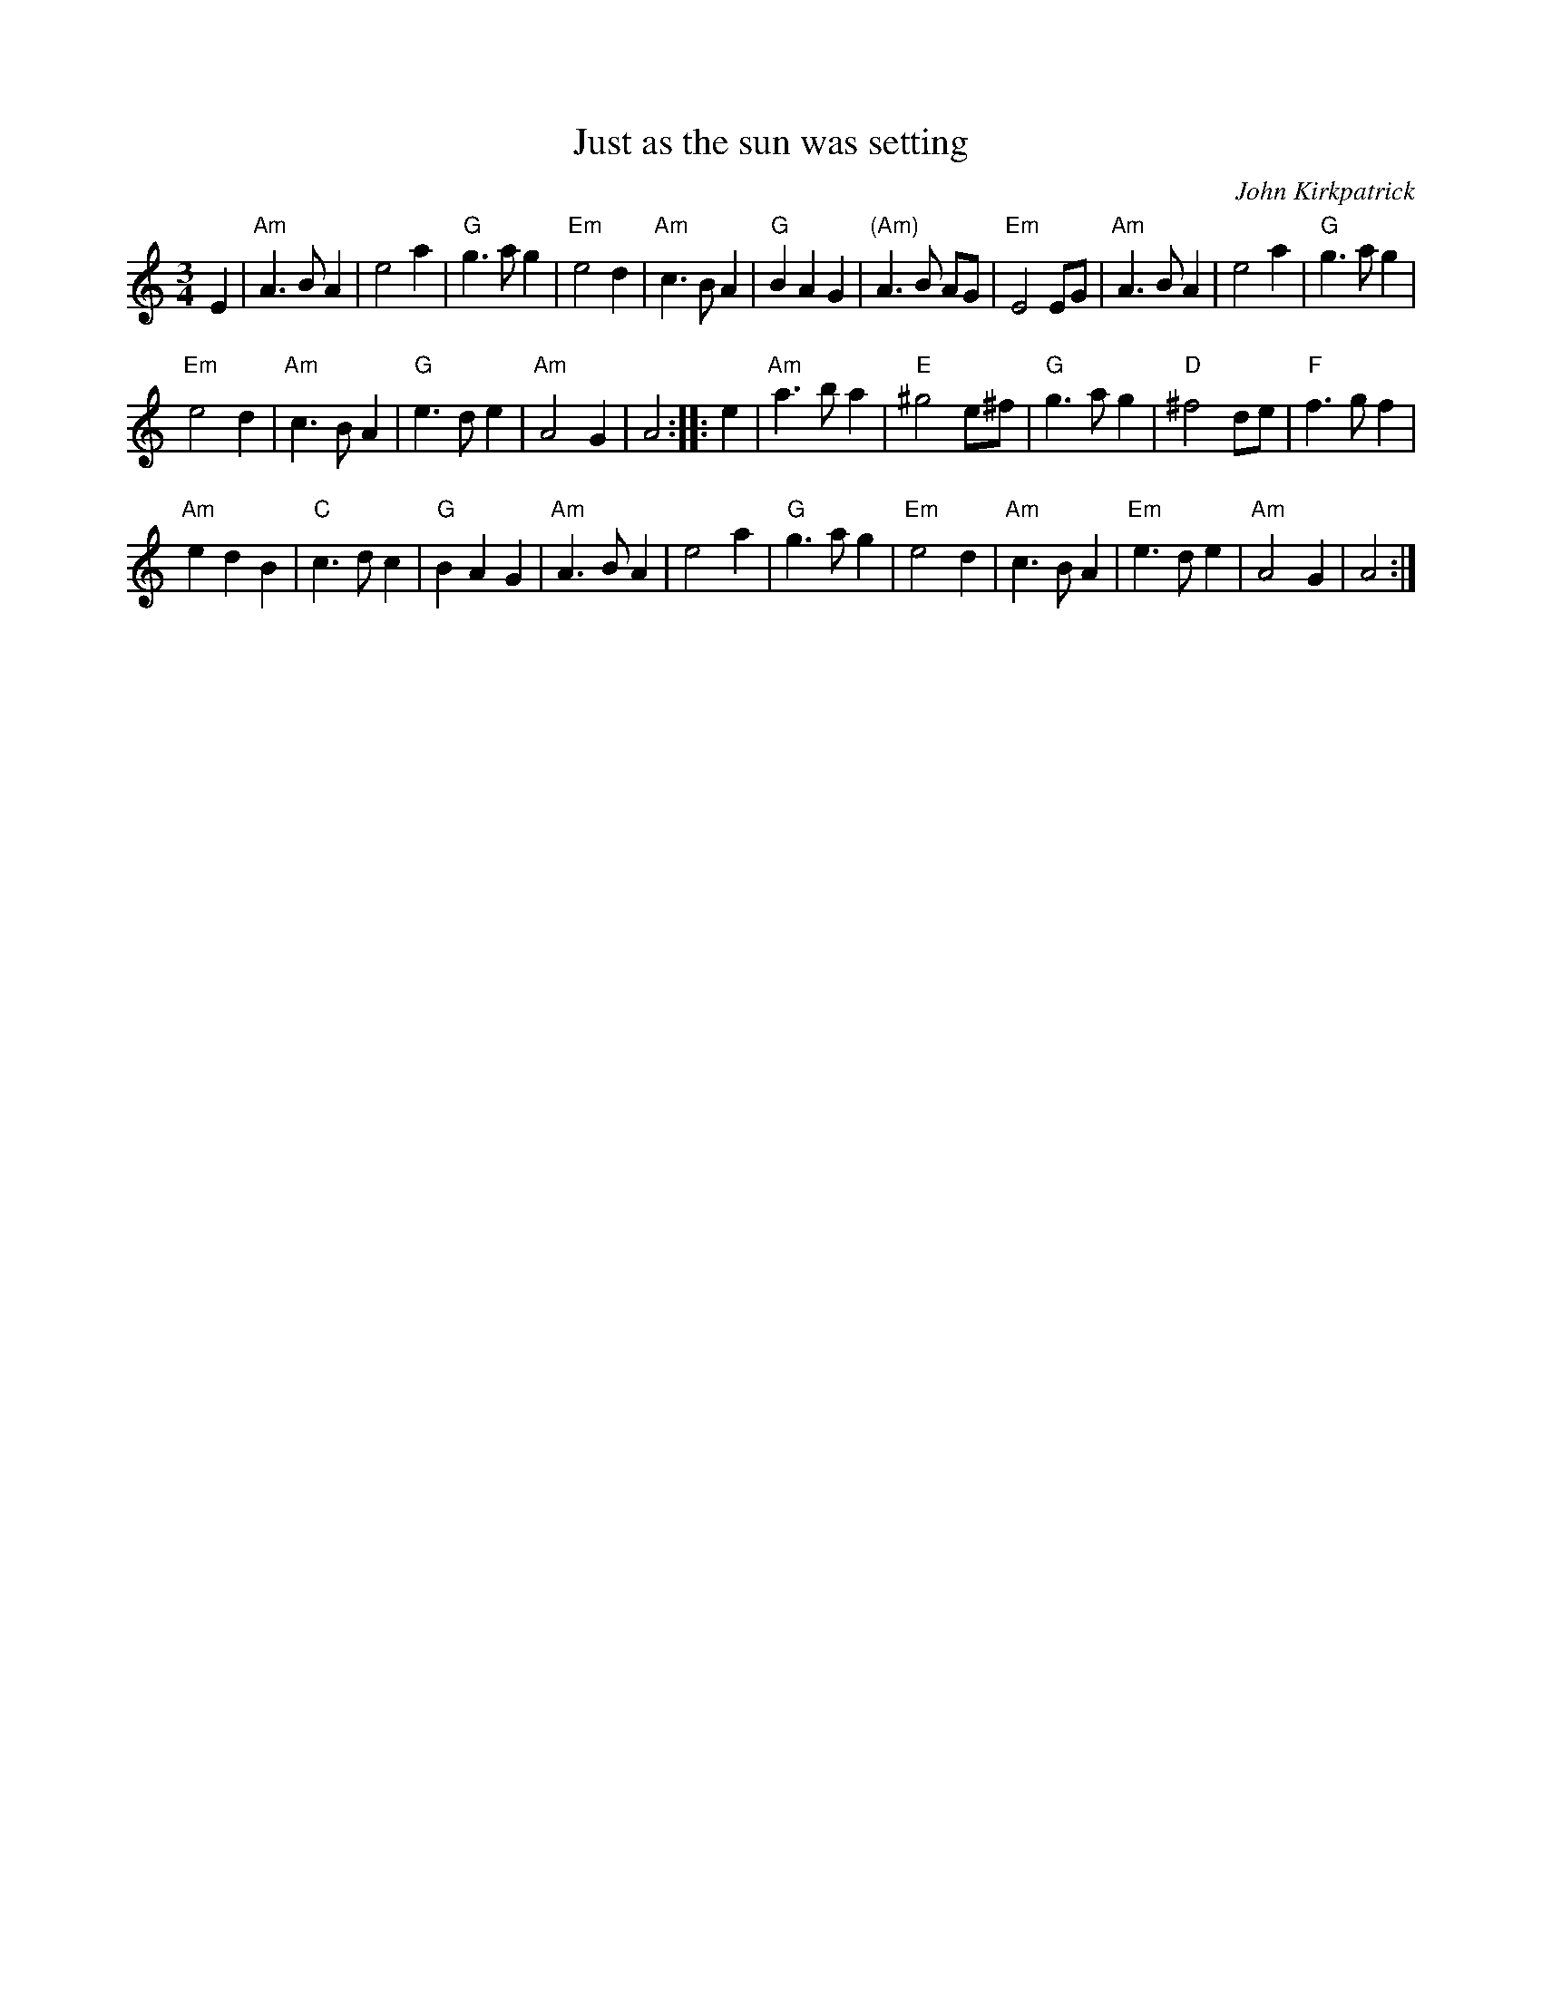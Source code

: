 X:921
T:Just as the sun was setting
R:Waltz
C:John Kirkpatrick
S:SF Fiddlers handout
Z:Orig Transcr. by Tom Ross
Z:Transcription, minor formatting, chords:Mike Long
M:3/4
L:1/4
K:C
E|\
"Am"A>B A|e2 a|"G"g>a g|"Em"e2 d|\
"Am"c>B A|"G"B A G|"(Am)"A>B A/G/|"Em"E2 E/G/|\
"Am"A>B A|e2 a|"G"g>a g|
"Em"e2 d|\
"Am"c>B A|"G"e>d e|"Am"A2 G|A2:|\
|:e|\
"Am"a>b a|"E"^g2 e/^f/|"G"g>a g|"D"^f2 d/e/|\
"F"f>g f|
"Am"e d B|"C"c>d c|"G"B A G|\
"Am"A>B A|e2 a|"G"g>a g|"Em"e2 d|\
"Am"c>B A|"Em"e>d e|"Am"A2 G|A2:|

